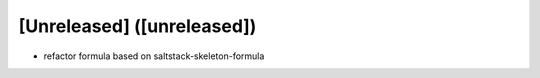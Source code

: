 [Unreleased] ([unreleased])
---------------------------
* refactor formula based on saltstack-skeleton-formula
